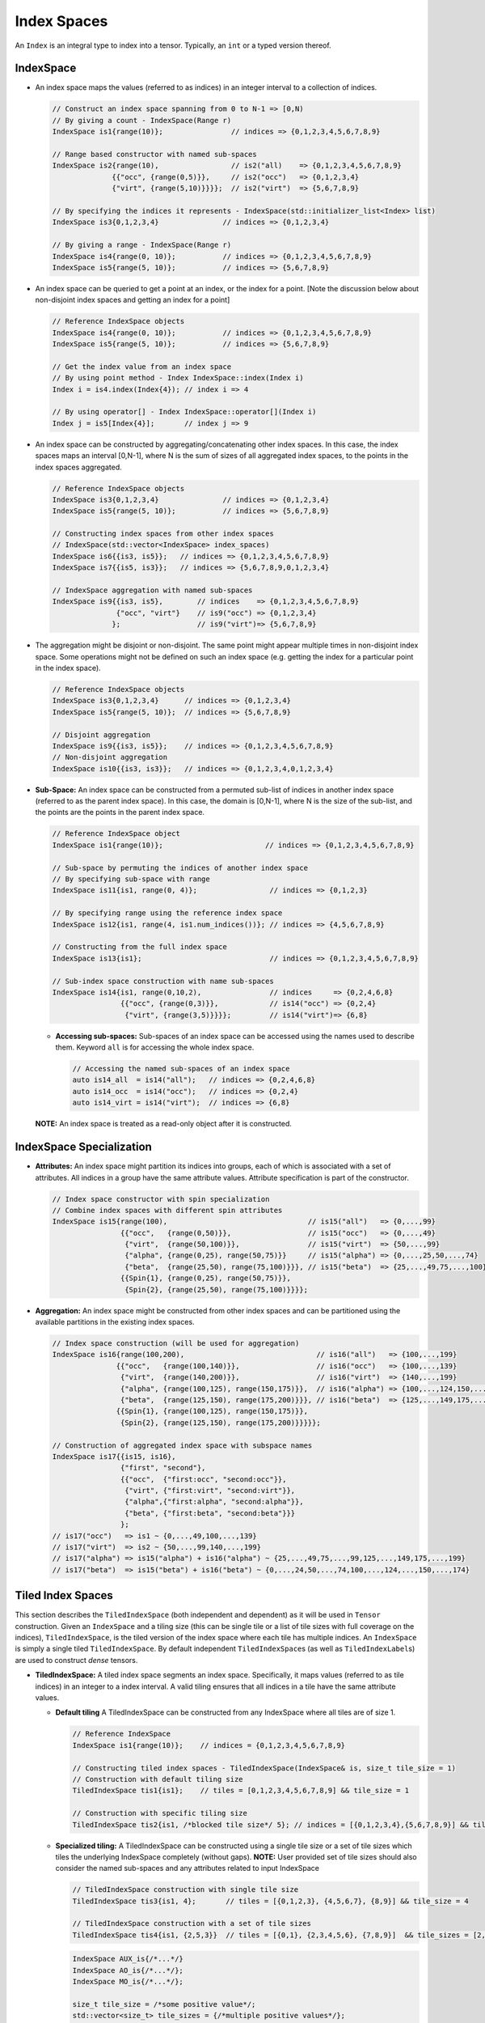 Index Spaces
====================


An ``Index`` is an integral type to index into a tensor. Typically,
an ``int`` or a typed version thereof.

IndexSpace
----------

-  An index space maps the values (referred to as indices) in an
   integer interval to a collection of indices.

   .. code:: cpp

      // Construct an index space spanning from 0 to N-1 => [0,N)
      // By giving a count - IndexSpace(Range r)
      IndexSpace is1{range(10)};                // indices => {0,1,2,3,4,5,6,7,8,9}

      // Range based constructor with named sub-spaces 
      IndexSpace is2{range(10),                 // is2("all)    => {0,1,2,3,4,5,6,7,8,9}
                    {{"occ", {range(0,5)}},     // is2("occ")   => {0,1,2,3,4}
                    {"virt", {range(5,10)}}}};  // is2("virt")  => {5,6,7,8,9}

      // By specifying the indices it represents - IndexSpace(std::initializer_list<Index> list)
      IndexSpace is3{0,1,2,3,4}               // indices => {0,1,2,3,4}

      // By giving a range - IndexSpace(Range r)
      IndexSpace is4{range(0, 10)};           // indices => {0,1,2,3,4,5,6,7,8,9}
      IndexSpace is5{range(5, 10)};           // indices => {5,6,7,8,9}

-  An index space can be queried to get a point at an index, or the
   index for a point. [Note the discussion below about non-disjoint
   index spaces and getting an index for a point]

   .. code:: cpp

      // Reference IndexSpace objects
      IndexSpace is4{range(0, 10)};           // indices => {0,1,2,3,4,5,6,7,8,9}
      IndexSpace is5{range(5, 10)};           // indices => {5,6,7,8,9}

      // Get the index value from an index space
      // By using point method - Index IndexSpace::index(Index i)
      Index i = is4.index(Index{4}); // index i => 4

      // By using operator[] - Index IndexSpace::operator[](Index i)
      Index j = is5[Index{4}];       // index j => 9

-  An index space can be constructed by aggregating/concatenating other
   index spaces. In this case, the index spaces maps an interval
   [0,N-1], where N is the sum of sizes of all aggregated index spaces,
   to the points in the index spaces aggregated.

   .. code:: cpp

      // Reference IndexSpace objects
      IndexSpace is3{0,1,2,3,4}               // indices => {0,1,2,3,4}
      IndexSpace is5{range(5, 10)};           // indices => {5,6,7,8,9}

      // Constructing index spaces from other index spaces 
      // IndexSpace(std::vector<IndexSpace> index_spaces)
      IndexSpace is6{{is3, is5}};   // indices => {0,1,2,3,4,5,6,7,8,9}
      IndexSpace is7{{is5, is3}};   // indices => {5,6,7,8,9,0,1,2,3,4}

      // IndexSpace aggregation with named sub-spaces
      IndexSpace is9{{is3, is5},        // indices    => {0,1,2,3,4,5,6,7,8,9}
                     {"occ", "virt"}    // is9("occ") => {0,1,2,3,4}
                    };                  // is9("virt")=> {5,6,7,8,9}

-  The aggregation might be disjoint or non-disjoint. The same point
   might appear multiple times in non-disjoint index space. Some
   operations might not be defined on such an index space (e.g. getting
   the index for a particular point in the index space).

   .. code:: cpp

      // Reference IndexSpace objects
      IndexSpace is3{0,1,2,3,4}      // indices => {0,1,2,3,4}
      IndexSpace is5{range(5, 10)};  // indices => {5,6,7,8,9}

      // Disjoint aggregation
      IndexSpace is9{{is3, is5}};    // indices => {0,1,2,3,4,5,6,7,8,9}
      // Non-disjoint aggregation
      IndexSpace is10{{is3, is3}};   // indices => {0,1,2,3,4,0,1,2,3,4}

-  **Sub-Space:** An index space can be constructed from a permuted
   sub-list of indices in another index space (referred to as the parent
   index space). In this case, the domain is [0,N-1], where N is the
   size of the sub-list, and the points are the points in the parent
   index space.

   .. code:: cpp

      // Reference IndexSpace object
      IndexSpace is1{range(10)};                        // indices => {0,1,2,3,4,5,6,7,8,9}                  

      // Sub-space by permuting the indices of another index space
      // By specifying sub-space with range
      IndexSpace is11{is1, range(0, 4)};                 // indices => {0,1,2,3}

      // By specifying range using the reference index space
      IndexSpace is12{is1, range(4, is1.num_indices())}; // indices => {4,5,6,7,8,9} 

      // Constructing from the full index space
      IndexSpace is13{is1};                              // indices => {0,1,2,3,4,5,6,7,8,9}

      // Sub-index space construction with name sub-spaces
      IndexSpace is14{is1, range(0,10,2),                // indices     => {0,2,4,6,8}
                      {{"occ", {range(0,3)}},            // is14("occ") => {0,2,4} 
                       {"virt", {range(3,5)}}}};         // is14("virt")=> {6,8}

   -  **Accessing sub-spaces:** Sub-spaces of an index space can be
      accessed using the names used to describe them. Keyword ``all`` is
      for accessing the whole index space.

      .. code:: cpp

         // Accessing the named sub-spaces of an index space
         auto is14_all  = is14("all");   // indices => {0,2,4,6,8}
         auto is14_occ  = is14("occ");   // indices => {0,2,4}
         auto is14_virt = is14("virt");  // indices => {6,8}

   **NOTE:** An index space is treated as a read-only object after it is
   constructed.


IndexSpace Specialization
-------------------------

-  **Attributes:** An index space might partition its indices into
   groups, each of which is associated with a set of attributes. All
   indices in a group have the same attribute values. Attribute
   specification is part of the constructor.

   .. code:: cpp

      // Index space constructor with spin specialization
      // Combine index spaces with different spin attributes
      IndexSpace is15{range(100),                                 // is15("all")   => {0,...,99}
                      {{"occ",   {range(0,50)}},                  // is15("occ")   => {0,...,49}
                       {"virt",  {range(50,100)}},                // is15("virt")  => {50,...,99}
                       {"alpha", {range(0,25), range(50,75)}}     // is15("alpha") => {0,...,25,50,...,74}
                       {"beta",  {range(25,50), range(75,100)}}}, // is15("beta")  => {25,...,49,75,...,100}
                      {{Spin{1}, {range(0,25), range(50,75)}},
                       {Spin{2}, {range(25,50), range(75,100)}}}};

-  **Aggregation:** An index space might be constructed from other index
   spaces and can be partitioned using the available partitions in the
   existing index spaces.

   .. code:: cpp

        // Index space construction (will be used for aggregation)
        IndexSpace is16{range(100,200),                               // is16("all")   => {100,...,199}             
                       {{"occ",   {range(100,140)}},                  // is16("occ")   => {100,...,139}
                        {"virt",  {range(140,200)}},                  // is16("virt")  => {140,...,199}
                        {"alpha", {range(100,125), range(150,175)}},  // is16("alpha") => {100,...,124,150,...,175}
                        {"beta",  {range(125,150), range(175,200)}}}, // is16("beta")  => {125,...,149,175,...,199}
                       {{Spin{1}, {range(100,125), range(150,175)}}, 
                        {Spin{2}, {range(125,150), range(175,200)}}}}};

        // Construction of aggregated index space with subspace names
        IndexSpace is17{{is15, is16},
                        {"first", "second"},
                        {{"occ",  {"first:occ", "second:occ"}},
                         {"virt", {"first:virt", "second:virt"}},
                         {"alpha",{"first:alpha", "second:alpha"}},
                         {"beta", {"first:beta", "second:beta"}}}
                        };
        // is17("occ")   => is1 ~ {0,...,49,100,...,139}
        // is17("virt")  => is2 ~ {50,...,99,140,...,199}
        // is17("alpha") => is15("alpha") + is16("alpha") ~ {25,...,49,75,...,99,125,...,149,175,...,199}
        // is17("beta")  => is15("beta") + is16("beta") ~ {0,...,24,50,...,74,100,...,124,...,150,...,174}


Tiled Index Spaces
------------------

This section describes the ``TiledIndexSpace`` (both independent and dependent) as it will be used
in ``Tensor`` construction. Given an ``IndexSpace`` and a tiling size (this can be single tile or
a list of tile sizes with full coverage on the indices),
``TiledIndexSpace``, is the tiled version of the index space where each
tile has multiple indices. An ``IndexSpace`` is simply a single
tiled ``TiledIndexSpace``. By default independent ``TiledIndexSpace``\ s
(as well as ``TiledIndexLabel``\ s) are used to construct *dense*
tensors.

-  **TiledIndexSpace:** A tiled index space segments an index space.
   Specifically, it maps values (referred to as tile indices) in an
   integer to a index interval. A valid tiling ensures that all indices
   in a tile have the same attribute values.

   -  **Default tiling** A TiledIndexSpace can be constructed from any
      IndexSpace where all tiles are of size 1.

      .. code:: cpp

         // Reference IndexSpace 
         IndexSpace is1{range(10)};    // indices = {0,1,2,3,4,5,6,7,8,9}

         // Constructing tiled index spaces - TiledIndexSpace(IndexSpace& is, size_t tile_size = 1)
         // Construction with default tiling size
         TiledIndexSpace tis1{is1};    // tiles = [0,1,2,3,4,5,6,7,8,9] && tile_size = 1

         // Construction with specific tiling size
         TiledIndexSpace tis2{is1, /*blocked tile size*/ 5}; // indices = [{0,1,2,3,4},{5,6,7,8,9}] && tile_size = 5

   -  **Specialized tiling:** A TiledIndexSpace can be constructed
      using a single tile size or a set of tile sizes which tiles the
      underlying IndexSpace completely (without gaps). **NOTE:** User
      provided set of tile sizes should also consider the named
      sub-spaces and any attributes related to input IndexSpace

      .. code:: cpp

         // TiledIndexSpace construction with single tile size
         TiledIndexSpace tis3{is1, 4};       // tiles = [{0,1,2,3}, {4,5,6,7}, {8,9}] && tile_size = 4

         // TiledIndexSpace construction with a set of tile sizes 
         TiledIndexSpace tis4{is1, {2,5,3}}  // tiles = [{0,1}, {2,3,4,5,6}, {7,8,9}]  && tile_sizes = [2,5,3]

      .. code:: cpp

         IndexSpace AUX_is{/*...*/}
         IndexSpace AO_is{/*...*/};
         IndexSpace MO_is{/*...*/};

         size_t tile_size = /*some positive value*/;
         std::vector<size_t> tile_sizes = {/*multiple positive values*/}; 

         TiledIndexSpace AUX{AUX_is, tile_size};
         TiledIndexSpace AO{AO_is, tile_size};
         TiledIndexSpace MO{MO_is, tile_sizes};

   -  **Sub-space:** A TiledIndexSpace can be a constructed from
      another TiledIndexSpace by choosing a permuted sub-list of tiles
      in the parent TiledIndexSpace. **NOTE:** Tiling of a sub-index
      space is not the same the sub-space of a TiledIndexSpace.

      .. code:: cpp

         // Constructing tiled sub-spaces from tiled index spaces
         // TiledIndexSpace(TiledIndexSpace& ref, range r)
         TiledIndexSpace tis5{tis1, range(0,5)};  // tiles = [{0},{1},{2},{3},{4}] && tile_size = 1

         // By specifying range 
         TiledIndexSpace tis6{tis2, range(1, tis2.num_tiles())} ;  // indices = [{5,6,7,8,9}] && tile_size = 5

   -  **Convenience tiled index sub-spaces:** A TiledIndexSpace stores
      and returns commonly used named sub-spaces of that
      TiledIndexSpace. Tiling is applied to all named sub index spaces.
      **NOTE:** An index space can be queried to be an index sub-space
      or an index range.

      .. code:: cpp

         // Reference IndexSpace 
         IndexSpace is2{range(10),                   // is2("all)    => {0,1,2,3,4,5,6,7,8,9}
                        {{"occ", {range(0,5)}},      // is2("occ")   => {0,1,2,3,4}
                         {"virt", {range(5,10)}}}};  // is2("virt")  => {5,6,7,8,9}

         // Apply default tiling
         TiledIndexSpace tis_mo{is2, 3};       

         // Get a specific sub-space by identifier
         TiledIndexSpace& O = tis_mo("occ");   // tis_mo("occ")  =>  [{0,1,2},{3,4}]
         TiledIndexSpace& V = tis_mo("virt");  // tis_mo("virt") =>  [{5,6,7},{8,9}]

         // Identifier "all" will implicitly return itself
         TiledIndexSpace& N = tis_mo("all");   // tis_mo("all")  =>  [{0,1,2},{3,4},{5,6,7},{8,9}]


Dependent index space
---------------------

-  **Dependent index space:** An index space can depend on other tiled
   index spaces. In this case, the index space becomes a relation that,
   given a specific value of its dependent index space tiles, returns an
   index space. **Note that** the dependency map used to construct the
   dependent index space is based on tiles from a tiled index space to
   another index space.

   Constructing sparse tensors needs extra information to represent the
   sparsity as a dependency map between indices on different dimensions of
   the tensors. For this purpose, TAMM has *dependent* ``TiledIndexSpace``
   constructors, that will construct relation between different
   ``TiledIndexSpace``\ s. The main constructor requires a reference
   ``TiledIndexSpace`` which will be the root/parent for the constructed
   relation. In other words this will be the **domain** of the dependency
   relation, for each indices in the dependency relation the domain will be
   a subset of this ``TiledIndexSpace``. Second argument for the
   constructor is a set of ``TiledIndexSpace``\ s where the dependencies
   are defined on, in other words this will be the **range** of the
   dependency relation. And as the final argument for constructing the
   dependent ``TiledIndexSpace`` is the dependency map description (of type
   ``std::map<IndexVector, TiledIndexSpace>``). **Note that** the
   dependency map is defined over the tile indices, not actual indices in
   the ``IndexSpace`` definition.

   .. code:: cpp

      // @summary 
      // In this example, we try to explain a MO space where the
      // span of indices are dependent on the Atom tiled space.


      // Creating index spaces MO, AO, and Atom
      IndexSpace MO{range(0, 100),
                    {{"occ", range(0, 50)},
                    {"virt", range(50, 100)}}};
      IndexSpace AO{range(100,200)};
      IndexSpace Atom{range(0, 5)};

      // Tile Atom space with default tiling
      TiledIndexSpace T_Atom{Atom};

      // Construct dependency relation for Atom tiled indices
      // as the tiles are of size 1, we describe the dependency
      // over each index in Atom space.
      std::map<IndexVector, IndexSpace> dep_relation{
            {IndexVector{0}, MO("occ")},                   
            {IndexVector{1}, MO("virt")},
            {IndexVector{2}, MO("occ")},
            {IndexVector{3}, MO("virt")},
            {IndexVector{4}, MO("occ")}};

      // IndexSpace(const std::vector<TiledIndexSpace>& dep_spaces,
      //            const std::map<IndexVector, IndexSpace> dep_relation)

      // Constructed index space will span over different portions
      // of MO space 
      IndexSpace subMO_atom{{T_Atom}, dep_relation};

-  **Tiling a DependentIndex:** If the input IndexSpace to a
   TiledIndexSpace is a dependent IndexSpace, the tiling spans over the
   dependency relation. While constructing a sub-TiledIndexSpace from
   tiled dependent index space, users will have to construct the new
   dependency out of the tiled dependency

   .. code:: cpp

      // Tiling dependent IndexSpaces 
      TiledIndexSpace dep_tis{subMO_atom, 5};

      // Dependency map from TiledIndexSpace
      const std::map<IndexVector, TiledIndexSpace>& t_dep_relation = dep_tis.tiled_dep_map();

      // New sub dependency relation 
      std::map<IndexVector, TiledIndexSpace> sub_relation{ 
        {IndexVector{0}, TiledIndexSpace{t_dep_relation[IndexVector{0}], range(1)}},
        {IndexVector{3}, TiledIndexSpace{t_dep_relation[IndexVector{3}], range(1,2)}}
      };

      // Constructing a sub-TiledIndexSpace
      // Internally the new sub relation will checked for compatibility with the 
      // reference dependency relation in the parent TiledIndexSpace
      TiledIndexSpace sub_dep_tis{dep_tis, sub_relation};


Labeling on Tiled IndexSpaces
------------------------------

-  **TiledIndexLabel:** A TiledIndexLabel pairs a TiledIndexSpace with
   an integer label. These labels can be created using TiledIndexSpace
   methods: ``labels<N>(...)`` and ``label(...)``. (Note that
   ``labels<N>(...)`` method starts label value ``0`` by default if no
   value is provided, this might end up problematic label creation if
   used on the same tiled index space multiple times.)

   .. code:: cpp

          // Generate TiledIndexLabels for a specific sub-space
          TiledIndexLabel i, j, k, l, m, n;
          std::tie(i,j) = tis_mo.labels<2>("occ");
          std::tie(k,l) = tis_mo.labels<2>("virt");
          m = tis_mo.label("all", 9);
          n = tis_mo.label("all", 10);

-  **Dependent TiledIndexLabel:** To construct a dependent index
   label, TiledIndexLabel provides an ``operator()`` overload where you
   can specify the dependency which later will be used for constructing
   and/or applying operations on tensors.

   .. code:: cpp

        // Construction of dependent TiledIndexSpace is same as below
        std::map<IndexVector, IndexSpace> dep_relation{};
        // Tile Atom space with default tiling
        TiledIndexSpace T_Atom{Atom};
        // Construct dependent TiledIndexSpace
        DependentIndexSpace subMO_atom{{T_Atom}, dep_relation};

        // Construct TiledIndexLabels from TiledIndexSpaces 
        TiledIndexLabel i, a;
        i = T_Atom.label("all");
        a = subMO_atom.label("all")
